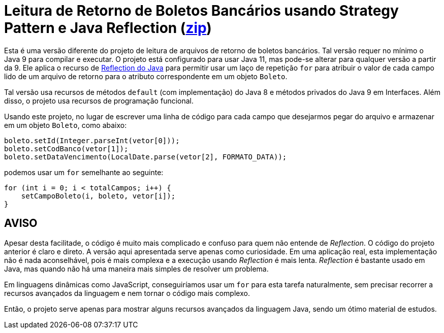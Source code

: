 :source-highlighter: highlightjs

= Leitura de Retorno de Boletos Bancários usando Strategy Pattern e Java Reflection (link:https://kinolien.github.io/gitzip/?download=/manoelcampos/padroes-projetos/tree/master/comportamentais/01-strategy/retorno-boleto-reflection[zip])

Esta é uma versão diferente do projeto de leitura de arquivos de retorno de boletos bancários. Tal versão requer no mínimo o Java 9 para compilar e executar. O projeto está configurado para usar Java 11, mas pode-se alterar para qualquer versão a partir da 9. Ele aplica o recurso de https://www.devmedia.com.br/conhecendo-java-reflection/29148[Reflection do Java] para permitir usar um laço de repetição `for` para atribuir o valor de cada campo lido de um arquivo de retorno para o atributo correspondente em um objeto `Boleto`.

Tal versão usa recursos de métodos `default` (com implementação) do Java 8 e métodos privados do Java 9 em Interfaces. Além disso, o projeto usa recursos de programação funcional.

Usando este projeto, no lugar de escrever uma linha de código para cada campo que desejarmos pegar do arquivo e armazenar em um objeto `Boleto`, como abaixo:

[source,java]
----
boleto.setId(Integer.parseInt(vetor[0]));
boleto.setCodBanco(vetor[1]);
boleto.setDataVencimento(LocalDate.parse(vetor[2], FORMATO_DATA));
----

podemos usar um `for` semelhante ao seguinte:

```java
for (int i = 0; i < totalCampos; i++) {
    setCampoBoleto(i, boleto, vetor[i]);
}
```

== AVISO

Apesar desta facilitade, o código é muito mais complicado e confuso para quem não entende de __Reflection__.
O código do projeto anterior é claro e direto.
A versão aqui apresentada serve apenas como curiosidade. Em uma aplicação real, esta implementação não é nada aconselhável, pois é mais complexa e a execução usando __Reflection__ é mais lenta.
__Reflection__ é bastante usado em Java, mas quando não há uma maneira mais simples de resolver um problema.

Em linguagens dinâmicas como JavaScript, conseguiríamos usar um `for` para esta tarefa naturalmente, sem precisar recorrer a recursos avançados da linguagem e nem tornar o código mais complexo.

Então, o projeto serve apenas para mostrar alguns recursos avançados da linguagem Java,
sendo um ótimo material de estudos.
